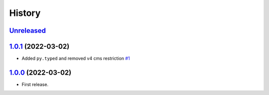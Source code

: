=======
History
=======

`Unreleased`_
=============

`1.0.1`_ (2022-03-02)
=====================

* Added ``py.typed`` and removed v4 cms restriction `#1`_

`1.0.0`_ (2022-03-02)
=====================

* First release.

.. _1.0.0: https://github.com/marksweb/djangocms-ads/tree/1.0.0
.. _1.0.1: https://github.com/marksweb/djangocms-ads/compare/1.0.0...1.0.1
.. _Unreleased: https://github.com/marksweb/djangocms-ads/compare/1.0.1...master

.. _#1: https://github.com/marksweb/djangocms-ads/pull/1
